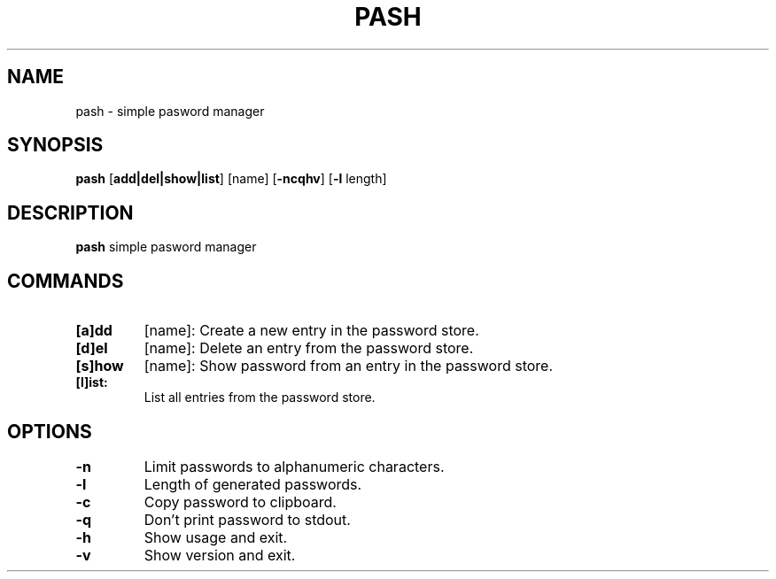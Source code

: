 .TH PASH 1
.SH NAME
pash \- simple pasword manager


.SH SYNOPSIS
.B pash
[\fBadd|del|show|list\fR]
[name]
[\fB-ncqhv\fR]
[\fB-l\fR length]


.SH DESCRIPTION
.B pash
simple pasword manager


.SH COMMANDS
.TP
.BR [a]dd
[name]:
Create a new entry in the password store.
.TP

.BR [d]el
[name]:
Delete an entry from the password store.
.TP

.BR [s]how
[name]:
Show password from an entry in the password store.
.TP

.BR [l]ist:
List all entries from the password store.
.TP

.SH OPTIONS
.TP
.BR \-n
Limit passwords to alphanumeric characters.
.TP

.BR \-l
Length of generated passwords.
.TP

.BR \-c
Copy password to clipboard.
.TP

.BR \-q
Don't print password to stdout.
.TP

.BR \-h
Show usage and exit.
.TP

.BR \-v
Show version and exit.
.TP
